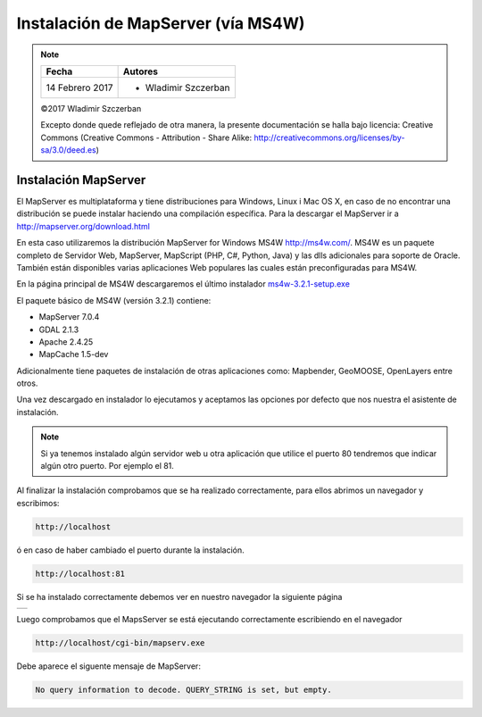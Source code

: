***********************************
Instalación de MapServer (vía MS4W)
***********************************

.. note::

	=================  ====================================================
	Fecha              Autores
	=================  ====================================================
	14 Febrero 2017    * Wladimir Szczerban
	=================  ====================================================

	©2017 Wladimir Szczerban

	Excepto donde quede reflejado de otra manera, la presente documentación se halla bajo licencia: Creative Commons (Creative Commons - Attribution - Share Alike: http://creativecommons.org/licenses/by-sa/3.0/deed.es)

Instalación MapServer
========================

El MapServer es multiplataforma y tiene distribuciones para Windows, Linux i Mac OS X, en caso de no encontrar una distribución se puede instalar haciendo una compilación específica. Para la descargar el MapServer ir a http://mapserver.org/download.html

En esta caso utilizaremos la distribución MapServer for Windows MS4W http://ms4w.com/. MS4W es un paquete completo de Servidor Web, MapServer, MapScript (PHP, C#, Python, Java) y las dlls adicionales para soporte de Oracle. También están disponibles varias aplicaciones Web populares las cuales están preconfiguradas para MS4W.

En la página principal de MS4W descargaremos el último instalador `ms4w-3.2.1-setup.exe <http://www.ms4w.com/release/ms4w-3.2.1-setup.exe>`_

El paquete básico de MS4W (versión 3.2.1) contiene:

* MapServer 7.0.4

* GDAL 2.1.3

* Apache 2.4.25

* MapCache 1.5-dev

Adicionalmente tiene paquetes de instalación de otras aplicaciones como: Mapbender, GeoMOOSE, OpenLayers entre otros.

Una vez descargado en instalador lo ejecutamos y aceptamos las opciones por defecto que nos nuestra el asistente de instalación.

.. note:: Si ya tenemos instalado algún servidor web u otra aplicación que utilice el puerto 80 tendremos que indicar algún otro puerto. Por ejemplo el 81.

Al finalizar la instalación comprobamos que se ha realizado correctamente, para ellos abrimos un navegador y escribimos:

.. code-block::

  http://localhost

ó en caso de haber cambiado el puerto durante la instalación.

.. code-block::

  http://localhost:81

Si se ha instalado correctamente debemos ver en nuestro navegador la siguiente página

.. |logo| image:: ms4w.png
  :align: middle
  :alt: página de inicio de MS4W

+--------+
| |logo| |
+--------+

Luego comprobamos que el MapsServer se está ejecutando correctamente escribiendo en el navegador

.. code-block::

  http://localhost/cgi-bin/mapserv.exe

Debe aparece el siguente mensaje de MapServer:

.. code-block::

  No query information to decode. QUERY_STRING is set, but empty.
